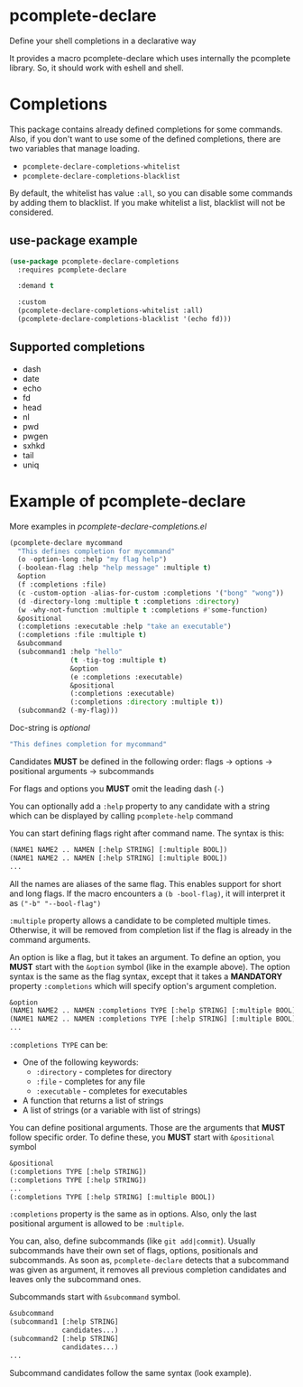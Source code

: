 * pcomplete-declare
  Define your shell completions in a declarative way

  It provides a macro pcomplete-declare which uses internally the
  pcomplete library. So, it should work with eshell and shell.

* Completions
  This package contains already defined completions for some commands.
  Also, if you don't want to use some of the defined completions,
  there are two variables that manage loading.

  - ~pcomplete-declare-completions-whitelist~
  - ~pcomplete-declare-completions-blacklist~

  By default, the whitelist has value ~:all~, so you can disable some
  commands by adding them to blacklist. If you make whitelist a list,
  blacklist will not be considered.
** use-package example
   #+BEGIN_SRC emacs-lisp
     (use-package pcomplete-declare-completions
       :requires pcomplete-declare

       :demand t

       :custom
       (pcomplete-declare-completions-whitelist :all)
       (pcomplete-declare-completions-blacklist '(echo fd)))
   #+END_SRC
** Supported completions
   - dash
   - date
   - echo
   - fd
   - head
   - nl
   - pwd
   - pwgen
   - sxhkd
   - tail
   - uniq
* Example of pcomplete-declare
  More examples in /pcomplete-declare-completions.el/
  #+BEGIN_SRC emacs-lisp
    (pcomplete-declare mycommand
      "This defines completion for mycommand"
      (o -option-long :help "my flag help")
      (-boolean-flag :help "help message" :multiple t)
      &option
      (f :completions :file)
      (c -custom-option -alias-for-custom :completions '("bong" "wong"))
      (d -directory-long :multiple t :completions :directory)
      (w -why-not-function :multiple t :completions #'some-function)
      &positional
      (:completions :executable :help "take an executable")
      (:completions :file :multiple t)
      &subcommand
      (subcommand1 :help "hello"
                   (t -tig-tog :multiple t)
                   &option
                   (e :completions :executable)
                   &positional
                   (:completions :executable)
                   (:completions :directory :multiple t))
      (subcommand2 (-my-flag)))
  #+END_SRC

  Doc-string is /optional/
  #+BEGIN_SRC emacs-lisp
    "This defines completion for mycommand"
  #+END_SRC

  Candidates *MUST* be defined in the following order:
  flags -> options -> positional arguments -> subcommands

  For flags and options you *MUST* omit the leading dash (=-=)

  You can optionally add a ~:help~ property to any candidate with a
  string which can be displayed by calling ~pcomplete-help~ command

  You can start defining flags right after command name. The syntax is
  this:
  #+BEGIN_SRC emacs-lisp
    (NAME1 NAME2 .. NAMEN [:help STRING] [:multiple BOOL])
    (NAME1 NAME2 .. NAMEN [:help STRING] [:multiple BOOL])
    ...
  #+END_SRC
  All the names are aliases of the same flag. This enables support for
  short and long flags. If the macro encounters a ~(b -bool-flag)~, it
  will interpret it as ~("-b" "--bool-flag")~

  ~:multiple~ property allows a candidate to be completed multiple
  times. Otherwise, it will be removed from completion list if the
  flag is already in the command arguments.

  An option is like a flag, but it takes an argument. To define an
  option, you *MUST* start with the ~&option~ symbol (like in the example
  above). The option syntax is the same as the flag syntax, except
  that it takes a *MANDATORY* property ~:completions~ which will specify
  option's argument completion.
  #+BEGIN_SRC emacs-lisp
    &option
    (NAME1 NAME2 .. NAMEN :completions TYPE [:help STRING] [:multiple BOOL])
    (NAME1 NAME2 .. NAMEN :completions TYPE [:help STRING] [:multiple BOOL])
    ...
  #+END_SRC

  ~:completions TYPE~ can be:
  - One of the following keywords:
    + ~:directory~  - completes for directory
    + ~:file~ - completes for any file
    + ~:executable~ - completes for executables
  - A function that returns a list of strings
  - A list of strings (or a variable with list of strings)

  You can define positional arguments. Those are the arguments that
  *MUST* follow specific order. To define these, you *MUST* start with
  ~&positional~ symbol
  #+BEGIN_SRC emacs-lisp
    &positional
    (:completions TYPE [:help STRING])
    (:completions TYPE [:help STRING])
    ...
    (:completions TYPE [:help STRING] [:multiple BOOL])
  #+END_SRC

  ~:completions~ property is the same as in options. Also, only the last
  positional argument is allowed to be ~:multiple~.

  You can, also, define subcommands (like =git add|commit=). Usually
  subcommands have their own set of flags, options, positionals and
  subcommands. As soon as, ~pcomplete-declare~ detects that a subcommand
  was given as argument, it removes all previous completion candidates
  and leaves only the subcommand ones.

  Subcommands start with ~&subcommand~ symbol.
  #+BEGIN_SRC emacs-lisp
    &subcommand
    (subcommand1 [:help STRING]
                 candidates...)
    (subcommand2 [:help STRING]
                 candidates...)
    ...
  #+END_SRC

  Subcommand candidates follow the same syntax (look example).

